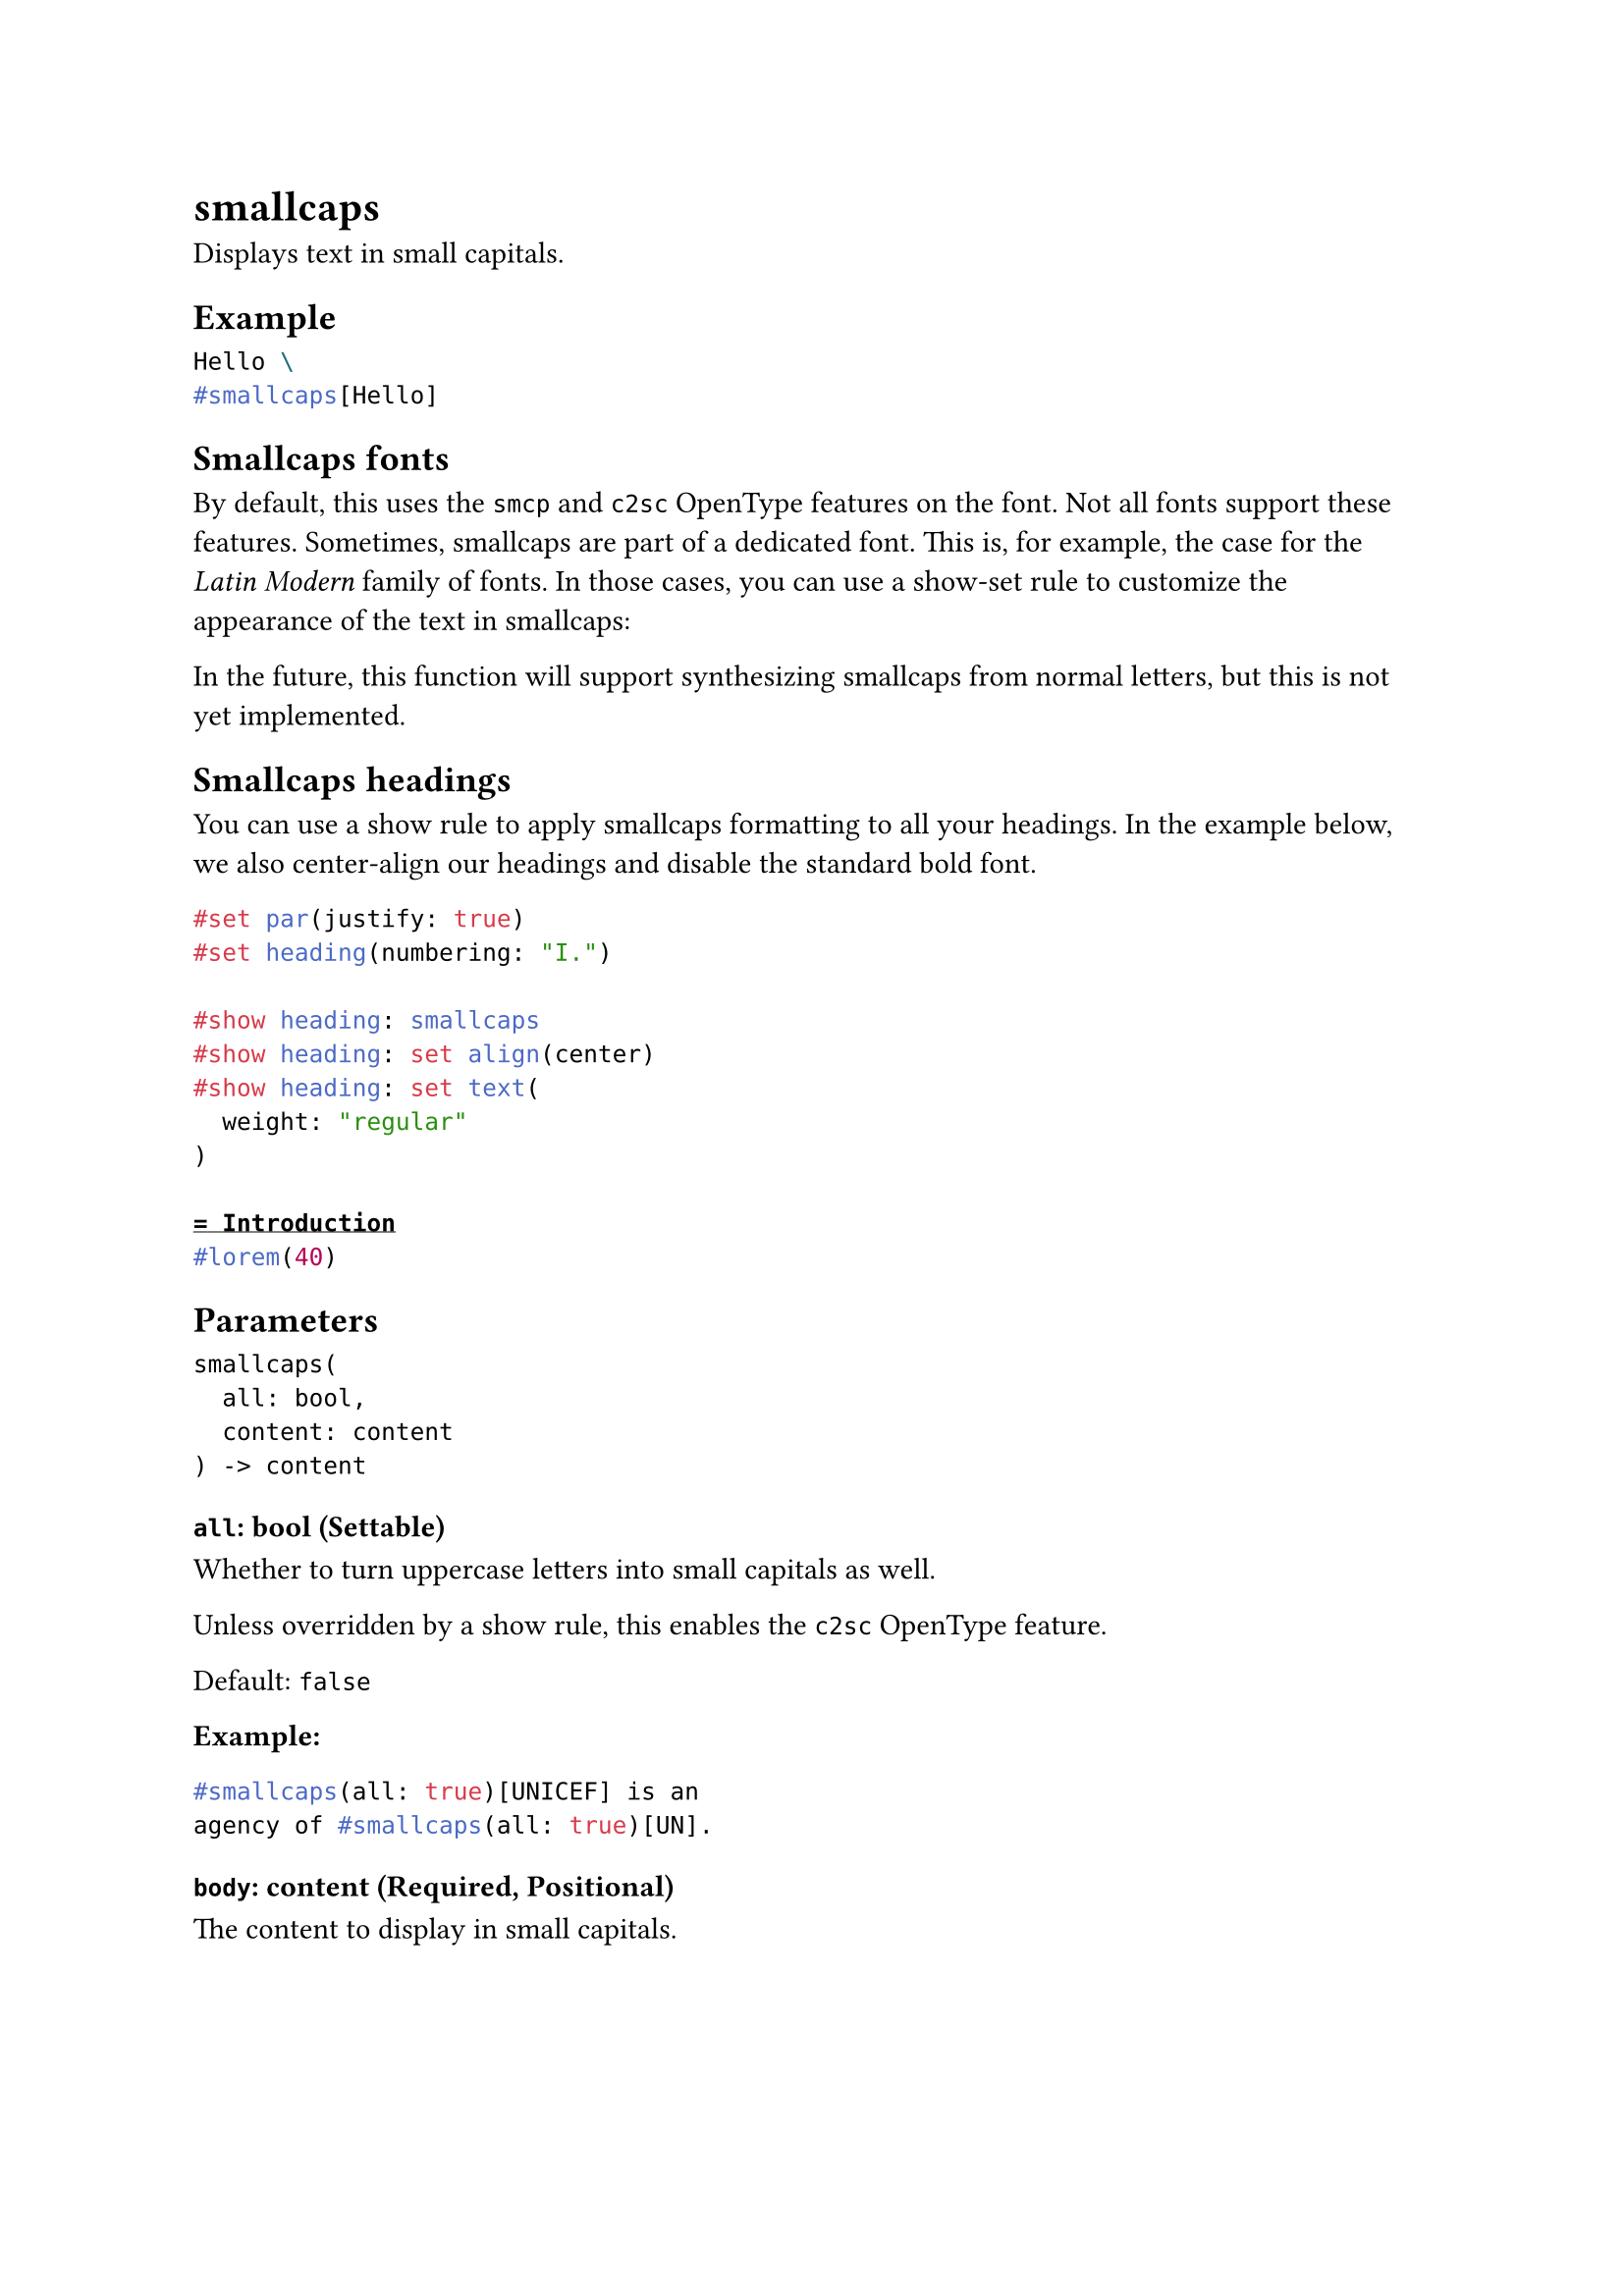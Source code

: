 = smallcaps

Displays text in small capitals.

== Example

```typst
Hello \
#smallcaps[Hello]
```

== Smallcaps fonts

By default, this uses the `smcp` and `c2sc` OpenType features on the font. Not all fonts support these features. Sometimes, smallcaps are part of a dedicated font. This is, for example, the case for the _Latin Modern_ family of fonts. In those cases, you can use a show-set rule to customize the appearance of the text in smallcaps:

In the future, this function will support synthesizing smallcaps from normal letters, but this is not yet implemented.

== Smallcaps headings

You can use a #link("/docs/reference/styling/#show-rules")[show rule] to apply smallcaps formatting to all your headings. In the example below, we also center-align our headings and disable the standard bold font.

```typst
#set par(justify: true)
#set heading(numbering: "I.")

#show heading: smallcaps
#show heading: set align(center)
#show heading: set text(
  weight: "regular"
)

= Introduction
#lorem(40)
```

== Parameters

```
smallcaps(
  all: bool,
  content: content
) -> content
```

=== `all`: bool (Settable)

Whether to turn uppercase letters into small capitals as well.

Unless overridden by a show rule, this enables the `c2sc` OpenType feature.

Default: `false`

*Example:*
```typst
#smallcaps(all: true)[UNICEF] is an
agency of #smallcaps(all: true)[UN].
```

=== `body`: content (Required, Positional)

The content to display in small capitals.
